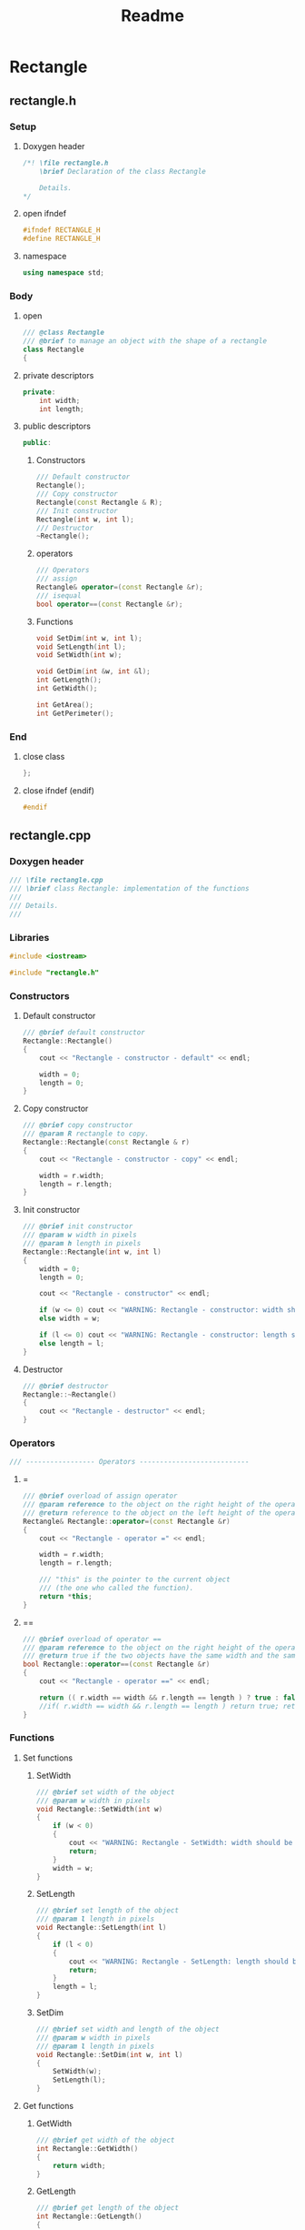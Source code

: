 #+title: Readme
#+auto_tangle: t

* Rectangle
** rectangle.h
:properties:
:header-args: :tangle rectangle.h
:end:
*** Setup
**** Doxygen header
#+begin_src cpp
/*! \file rectangle.h
	\brief Declaration of the class Rectangle

	Details.
,*/
#+end_src
**** open ifndef
#+begin_src cpp
#ifndef RECTANGLE_H
#define RECTANGLE_H
#+end_src
**** namespace
#+begin_src cpp
using namespace std;
#+end_src
*** Body
**** open
#+begin_src cpp
/// @class Rectangle
/// @brief to manage an object with the shape of a rectangle
class Rectangle
{
#+end_src
**** private descriptors
#+begin_src cpp
private:
	int width;
	int length;
#+end_src
**** public descriptors
#+begin_src cpp
public:
#+end_src
***** Constructors
#+begin_src cpp
	/// Default constructor
	Rectangle();
	/// Copy constructor
	Rectangle(const Rectangle & R);
	/// Init constructor
	Rectangle(int w, int l);
    /// Destructor
	~Rectangle();
#+end_src
***** operators
#+begin_src cpp
	/// Operators
	/// assign
	Rectangle& operator=(const Rectangle &r);
	/// isequal
	bool operator==(const Rectangle &r);
#+end_src
***** Functions
#+begin_src cpp
	void SetDim(int w, int l);
	void SetLength(int l);
	void SetWidth(int w);

	void GetDim(int &w, int &l);
	int GetLength();
	int GetWidth();

	int GetArea();
	int GetPerimeter();
#+end_src
*** End
**** close class
#+begin_src cpp
};
#+end_src
**** close ifndef (endif)
#+begin_src cpp
#endif
#+end_src
** rectangle.cpp
:properties:
:header-args: :tangle rectangle.cpp
:end:
*** Doxygen header
#+begin_src cpp
/// \file rectangle.cpp
///	\brief class Rectangle: implementation of the functions
///
///	Details.
///
#+end_src
*** Libraries
#+begin_src cpp
#include <iostream>

#include "rectangle.h"
#+end_src
*** Constructors
**** Default constructor
#+begin_src cpp
/// @brief default constructor
Rectangle::Rectangle()
{
	cout << "Rectangle - constructor - default" << endl;

	width = 0;
	length = 0;
}
#+end_src
**** Copy constructor
#+begin_src cpp
/// @brief copy constructor
/// @param R rectangle to copy.
Rectangle::Rectangle(const Rectangle & r)
{
	cout << "Rectangle - constructor - copy" << endl;

    width = r.width;
    length = r.length;
}
#+end_src
**** Init constructor
#+begin_src cpp
/// @brief init constructor
/// @param w width in pixels
/// @param h length in pixels
Rectangle::Rectangle(int w, int l)
{
	width = 0;
	length = 0;

	cout << "Rectangle - constructor" << endl;

	if (w <= 0) cout << "WARNING: Rectangle - constructor: width should be > 0" << endl;
	else width = w;

	if (l <= 0) cout << "WARNING: Rectangle - constructor: length should be > 0" << endl;
	else length = l;
}
#+end_src
**** Destructor
#+begin_src cpp
/// @brief destructor
Rectangle::~Rectangle()
{
	cout << "Rectangle - destructor" << endl;
}
#+end_src
*** Operators
#+begin_src cpp
/// ----------------- Operators ---------------------------
#+end_src
**** =
#+begin_src cpp
/// @brief overload of assign operator
/// @param reference to the object on the right height of the operator
/// @return reference to the object on the left height of the operator
Rectangle& Rectangle::operator=(const Rectangle &r)
{
    cout << "Rectangle - operator =" << endl;

    width = r.width;
    length = r.length;

    /// "this" is the pointer to the current object
    /// (the one who called the function).
    return *this;
}
#+end_src
**** ==
#+begin_src cpp
/// @brief overload of operator ==
/// @param reference to the object on the right height of the operator
/// @return true if the two objects have the same width and the same length, false if not.
bool Rectangle::operator==(const Rectangle &r)
{
    cout << "Rectangle - operator ==" << endl;

    return (( r.width == width && r.length == length ) ? true : false);
    //if( r.width == width && r.length == length ) return true; return false;
}
#+end_src
*** Functions
**** Set functions
***** SetWidth
#+begin_src cpp
/// @brief set width of the object
/// @param w width in pixels
void Rectangle::SetWidth(int w)
{
	if (w < 0)
    {
		cout << "WARNING: Rectangle - SetWidth: width should be > 0" << endl;
		return;
	}
	width = w;
}
#+end_src
***** SetLength
#+begin_src cpp
/// @brief set length of the object
/// @param l length in pixels
void Rectangle::SetLength(int l)
{
	if (l < 0)
    {
		cout << "WARNING: Rectangle - SetLength: length should be > 0" << endl;
		return;
	}
	length = l;
}
#+end_src
***** SetDim
#+begin_src cpp
/// @brief set width and length of the object
/// @param w width in pixels
/// @param l length in pixels
void Rectangle::SetDim(int w, int l)
{
	SetWidth(w);
	SetLength(l);
}
#+end_src
**** Get functions
***** GetWidth
#+begin_src cpp
/// @brief get width of the object
int Rectangle::GetWidth()
{
    return width;
}
#+end_src
***** GetLength
#+begin_src cpp
/// @brief get length of the object
int Rectangle::GetLength()
{
    return length;
}
#+end_src
***** GetDim
#+begin_src cpp
/// @brief get width and length of the object
/// @param w width in pixels
/// @param l length in pixels
void Rectangle::GetDim(int &w, int &l)
{
    w=width;
    l=length;
}
#+end_src
***** GetArea
#+begin_src cpp
/// @brief calculate and return the area of the rectangle
int Rectangle::GetArea()
{
		return width * length;
}
#+end_src
***** GetPerimeter
#+begin_src cpp
/// @brief calculate and return the perimeter of the rectangle
int Rectangle::GetPerimeter()
{
		return 2 * ( width + length );
}
#+end_src
* Rhombus
** rhombus.h
:properties:
:header-args: :tangle rhombus.h
:end:
*** Setup
**** Doxygen header
#+begin_src cpp
/*! \file rhombus.h
	\brief Declaration of the class Rhombus

	Details.
,*/
#+end_src
**** open ifndef
#+begin_src cpp
#ifndef RHOMBUS_H
#define RHOMBUS_H
#+end_src
**** namespace
#+begin_src cpp
using namespace std;
#+end_src
*** Body
**** open
#+begin_src cpp
/// @class Rhombus
/// @brief to manage an object with the shape of a rhombus
class Rhombus
{
#+end_src
**** private descriptors
#+begin_src cpp
private:
	/// the two diagonals exaustively describe a rhombus.
	int diagonal1;
	int diagonal2;
#+end_src
**** public descriptors
#+begin_src cpp
public:
#+end_src
***** Constructors
#+begin_src cpp
	/// Default constructor
	Rhombus();
	/// Copy constructor
	Rhombus(const Rhombus & R);
	/// Init constructor
	Rhombus(int d1, int d2);
	/// Destructor
	~Rhombus();
#+end_src
***** operators
#+begin_src cpp
	/// Operators
	/// assign
	Rhombus& operator=(const Rhombus &r);
	/// ==
	bool operator==(const Rhombus &r);
#+end_src
***** Functions
#+begin_src cpp
	void SetDim(int d1, int d2);
	void SetD1(int d1);
	void SetD2(int d2);

	void GetDim(int &d1, int &d2);
	int GetD1();
	int GetD2();

	int GetArea();
	int GetSide();
	int GetPerimeter();
#+end_src
*** End
**** close class
#+begin_src cpp
};
#+end_src
**** close ifndef (endif)
#+begin_src cpp
#endif
#+end_src
** rhombus.cpp
:properties:
:header-args: :tangle rhombus.cpp
:end:
*** Doxygen header
#+begin_src cpp
///	\file rhombus.cpp
///	\brief class Rhombus: implementation of the functions
///
///	Details.
#+end_src
*** Libraries
#+begin_src cpp
#include <iostream>
#include <cmath>

#include "rhombus.h"
#+end_src
*** Constructors
**** Default constructor
#+begin_src cpp
///	@brief default constructor
Rhombus::Rhombus()
{
	cout << "Rhombus - constructor - default" << endl;

	diagonal1 = 0;
	diagonal2 = 0;
}
#+end_src
**** Copy constructor
#+begin_src cpp
///	@brief copy constructor
///	@param r rhombus to copy.
Rhombus::Rhombus(const Rhombus & r)
{
	cout << "Rhombus - constructor - copy" << endl;

    diagonal1 = r.diagonal1;
    diagonal2 = r.diagonal2;
}
#+end_src
**** Init constructor
#+begin_src cpp
///	@brief init constructor
///	@param d1 diagonal 1 in pixels
///	@param d2 diagonal 2 in pixels
Rhombus::Rhombus(int d1, int d2)
{
	diagonal1 = 0;
	diagonal2 = 0;

	cout << "Rhombus - constructor" << endl;

	if (d1 <= 0) cout << "WARNING: Rhombus - constructor: diagonal 1 should be > 0" << endl;
	else diagonal1 = d1;

	if (d2 <= 0) cout << "WARNING: Rhombus - constructor: diagonal 2 should be > 0" << endl;
	else diagonal2 = d2;
}
#+end_src
**** Destructor
#+begin_src cpp
///	@brief destructor
Rhombus::~Rhombus()
{
	cout << "Rhombus - destructor" << endl;
}
#+end_src
*** Operators
#+begin_src cpp
/// ----------------- Operators ---------------------------
#+end_src
**** =
#+begin_src cpp
///	@brief overload of assign operator
///	@param reference to the object on the right height of the operator
///	@return reference to the object on the left height of the operator
Rhombus& Rhombus::operator=(const Rhombus &r)
{
		cout << "Rhombus - operator =" << endl;

		diagonal1 = r.diagonal1;
		diagonal2 = r.diagonal2;

		/// "this" is the pointer to the current object
		/// (the one who called the function).
		return *this;
}
#+end_src
**** ==
#+begin_src cpp
///	@brief overload of operator ==
///	@param reference to the object on the right height of the operator
///	@return true if the two objects have the same width and the same length, false if not.
bool Rhombus::operator==(const Rhombus &r)
{
		cout << "Rhombus - operator ==" << endl;
		return (( r.diagonal1 == diagonal1 && r.diagonal2 == diagonal2 ) ? true : false);
}
#+end_src

*** Functions
**** Set functions
***** SetD1
#+begin_src cpp
///	@brief set diagonal 1 of the rhombus
///	@param D1 in pixels
void Rhombus::SetD1(int D1)
{
	if (D1 < 0)
	{
		cout << "WARNING: Rhombus - SetD1: diagonal 1 should be > 0" << endl;
		return;
	}
	diagonal1 = D1;
}
#+end_src
***** SetLength
#+begin_src cpp
///	@brief set diagonal 2 of the rhombus
///	@param D2 in pixels
void Rhombus::SetD2(int D2)
{
	if (D2 < 0)
	{
		cout << "WARNING: Rhombus - SetD2: diagonal 2 should be > 0" << endl;
		return;
	}
	diagonal2 = D2;
}
#+end_src
***** SetDim
#+begin_src cpp
///	@brief set both diagonals of the rhombus
///	@param D1 in pixels
///	@param D2 in pixels
void Rhombus::SetDim(int D1, int D2)
{
	SetD1(D1);
	SetD2(D2);
}
#+end_src
**** Get functions
***** GetD1
#+begin_src cpp
///	@brief get diagonal 1 of the rhombus
int Rhombus::GetD1()
{
		return diagonal1;
}
#+end_src
***** GetD2
#+begin_src cpp
///	@brief get diagonal 2 of the rhombus
int Rhombus::GetD2()
{
		return diagonal2;
}
#+end_src
***** GetDim
#+begin_src cpp
///	@brief get both diagonals of the rhombus
///	@param d1 diagonal1 in pixels
///	@param d2 diagonal2 in pixels
void Rhombus::GetDim(int &d1, int &d2)
{
		d1=diagonal1;
		d2=diagonal2;
}
#+end_src
***** GetArea
#+begin_src cpp
///	@brief calculate and return the area of the rhombus
///	@return the area of the rhombus in square pixels
int Rhombus::GetArea()
{
		return (int)(diagonal1 * diagonal2)/2;
}
#+end_src
***** GetSide
#+begin_src cpp
///	@brief calculate and return the side of the rhombus
///	NB: all 4 sides of a rhombus are equal
///	@return length of the side of the rhombus, in pixels.
int Rhombus::GetSide()
{
		return (int)(sqrt(diagonal1*diagonal1+diagonal2*diagonal2)/2);
}
#+end_src
***** GetPerimeter
#+begin_src cpp
///	@brief calculate and return the perimeter of the rhombus
///	@return the perimeter of the rhombus in pixels
int Rhombus::GetPerimeter()
{
		return 4*(GetSide());
}
#+end_src
* Main
:properties:
:header-args: :tangle main.cpp
:end:
** Doxygen header
#+begin_src cpp
/*!
  \file main.cpp
  \brief Fiddling with rectangles and rhombi
*/
#+end_src
** Include libraries
#+begin_src cpp
#include <iostream>

#include "rectangle.h"
#include "rhombus.h"
#+end_src
** body
***  open
#+begin_src cpp
int main()
{
#+end_src
*** Rectangle A
The Rectangle A object, called =objRectA=, is created using the *init constructor* giving it specific values for width and length.
#+begin_src cpp
	/// Create Rectangle A giving it specific values.
	/// To do this, the init constructor is called.
	Rectangle objRectA(10,5);
#+end_src

=GetWidth= and =GetLength= are used to extract the Rectangle A dimensions just set, which are then sent to =cout= to be displayed.
#+begin_src cpp
	/// Get Rectangle A dimensions using "Get" functions.
	cout << "\nRectangle A:\n";
	/// test GetWidth:
	cout << "width: " << objRectA.GetWidth() << endl;
	/// test GetLenght:
	cout << "length: " << objRectA.GetLength() << endl;
#+end_src

=SetWidth= changes the Rectangle A width.
#+begin_src cpp
	/// Change Rectangle A width using SetWidth.
	objRectA.SetWidth(4);
	cout << "New width: " << objRectA.GetWidth() << endl;
#+end_src
*** Rectangle B
The Rectangle B object, called =objRectB=, is created using the *default constructor* so with the default values: 0 and 0.
#+begin_src cpp
	/// Create Rectangle B using the default "Rectangle" constructor.
	/// It will give it the default width and length values: 0 and 0.
	Rectangle objRectB;
	cout << "\nRectangle B:\n";
	cout << "Default values: " << "(" << objRectB.GetWidth() << ", " << objRectB.GetLength() << ")\n";
#+end_src

=SetDim= is used to give Rectangle B new values.
#+begin_src cpp
	/// Set dimensions for the Rectangle B, overwriting the defaults.
	objRectB.SetDim(3,7);
	cout << "New values: " << "(" << objRectB.GetWidth() << ", " << objRectB.GetLength() << ")\n\n";
#+end_src

- =lToPrint= and =wToPrint= integer variables are created and initialized to 0.
- They are then changed by =GetDim= to the length and width of Rectangle B.
- Finally they're sent to =cout= to be displayed.
#+begin_src cpp
	/// variables to store and then print length and width.
	/// They're needed by GetDim (indirect addressing).
	int wToPrint, lToPrint; wToPrint = lToPrint = (int)0;

	/// test GetDim
	objRectA.GetDim(wToPrint,lToPrint);
	cout << "Width and length: (" << wToPrint << ", " << lToPrint << ")\n\n";
#+end_src
*** Rectangle C
=objRectC= is created inheight a pair of brackets ={  }=, which delimit its /scope/.
When the compiler encounters the closing bracket the destructor is called to get rid of rectangle C, because we're now moving outheight of its scope.
#+begin_src cpp
    /// An object's ending scope causes its destruction
    {
        Rectangle objRectC;
        cout << "Rectangle C is not yet destroyed\n";
    }
    cout << "Rectangle C is now destroyed\n";
#+end_src
*** Rectangle D
=objRectD= is created as a copy of =objRectB=.
#+begin_src cpp
    /// copy constructor creates Rectangle D as a copy of Rectangle B
    Rectangle objRectD(objRectB);
    cout << "Rectangle D (copy of Rectangle B): " << "(" << objRectD.GetWidth() << ", " << objRectD.GetLength() << ")\n";
#+end_src
*** close
#+begin_src cpp
}
#+end_src
